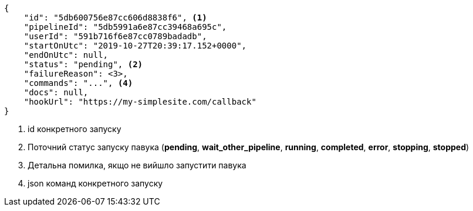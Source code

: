 [source,json]
----
{
    "id": "5db600756e87cc606d8838f6", <1>
    "pipelineId": "5db5991a6e87cc39468a695c",
    "userId": "591b716f6e87cc0789badadb",
    "startOnUtc": "2019-10-27T20:39:17.152+0000",
    "endOnUtc": null,
    "status": "pending", <2>
    "failureReason": <3>,
    "commands": "...", <4>
    "docs": null,
    "hookUrl": "https://my-simplesite.com/callback"
}
----
<1> id конкретного запуску
<2> Поточний статус запуску павука (*pending*, *wait_other_pipeline*, *running*, *completed*, *error*, *stopping*, *stopped*)
<3> Детальна помилка, якщо не вийшло запустити павука
<4> json команд конкретного запуску